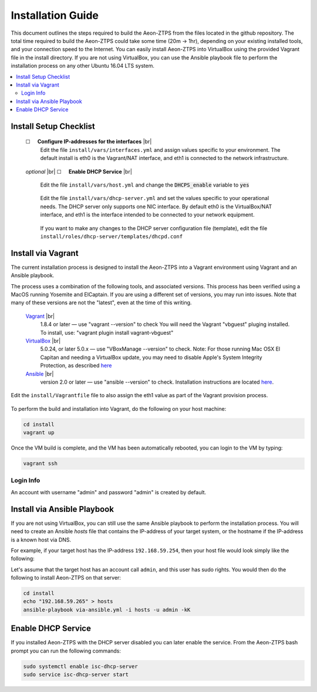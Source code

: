 Installation Guide
==================

This document outlines the steps required to build the Aeon-ZTPS from the files located in the github repository.
The total time required to build the Aeon-ZTPS could take some time (20m -> 1hr), depending on your existing installed
tools, and your connection speed to the Internet.  You can easily install Aeon-ZTPS into VirtualBox using the provided
Vagrant file in the install directory.  If you are not using VirtualBox, you can use the Ansible playbook file to
perform the installation process on any other Ubuntu 16.04 LTS system.

.. contents::
   :local:

.. |box| unicode:: ☐

.. |sp| unicode:: U+00A0

.. |br| raw:: html

   <br />


Install Setup Checklist
-----------------------
    |box| |sp| |sp| :strong:`Configure IP-addresses for the interfaces` |br|
        Edit the file :literal:`install/vars/interfaces.yml` and assign values specific to your environment.
        The default install is eth0 is the Vagrant/NAT interface, and eth1 is connected to the network infrastructure.

    .. figure:: install-interfaces.png


    :emphasis:`optional` |br|
    |box| |sp| |sp| :strong:`Enable DHCP Service` |br|

        Edit the file :literal:`install/vars/host.yml` and change the :code:`DHCPS_enable` variable to
        :code:`yes`

    .. figure:: install-dhcp-yes.png

        Edit the file :literal:`install/vars/dhcp-server.yml` and set the values specific to your operational needs.
        The DHCP server only supports one NIC interface.  By default eth0 is the VirtualBox/NAT interface, and eth1
        is the interface intended to be connected to your network equipment.

    .. figure:: install-dhcpd.png

        If you want to make any changes to the DHCP server configuration file (template), edit the file
        :literal:`install/roles/dhcp-server/templates/dhcpd.conf`


Install via Vagrant
-------------------

.. _Vagrant: https://www.vagrantup.com/
.. _VirtualBox: https://www.virtualbox.org/wiki/Downloads/
.. _Ansible: http://docs.ansible.com/ansible/intro_installation.html/

The current installation process is designed to install the Aeon-ZTPS into a Vagrant environment using Vagrant and
an Ansible playbook.

The process uses a combination of the following tools, and associated versions.  This process has been verified using
a MacOS running Yosemite and ElCaptain.  If you are using a different set of
versions, you may run into issues.  Note that many of these versions are not the "latest", even at the time of
this writing.

    Vagrant_ |br|
        1.8.4 or later  — use "vagrant --version" to check
        You will need the Vagrant "vbguest" pluging installed.  To install, use: "vagrant plugin install vagrant-vbguest"

    VirtualBox_ |br|
        5.0.24, or later 5.0.x — use "VBoxManage --version" to check.  Note: For those running Mac OSX El Capitan and
        needing a VirtualBox update, you may need to disable Apple's
        System Integrity Protection, as described `here <http://www.macworld
        .com/article/2986118/security/how-to-modify-system-integrity-protection-in-el-capitan.html>`__

    Ansible_ |br|
        version 2.0 or later   — use "ansible --version" to check.  Installation instructions are located `here
        <http://docs.ansible.com/ansible/intro_installation.html#latest-releases-on-mac-osx>`__.


Edit the :literal:`install/Vagrantfile` file to also assign the eth1 value as part of the Vagrant provision process.
    .. figure:: install-vagrantfile.png


To perform the build and installation into Vagrant, do the following on your host machine:

.. code:: bash

    cd install
    vagrant up

Once the VM build is complete, and the VM has been automatically rebooted, you can login to the VM by typing:

.. code:: bash

    vagrant ssh

----------
Login Info
----------
An account with username "admin" and password "admin" is created by default.


Install via Ansible Playbook
----------------------------
If you are not using VirtualBox, you can still use the same Ansible playbook to perform the installation process.
You will need to create an Ansible :emphasis:`hosts` file that contains the IP-address of your target system, or the
hostname if the IP-address is a known host via DNS.

For example, if your target host has the IP-address :literal:`192.168.59.254`, then your host file would look simply
like the following:

.. code-block:: yaml
   :caption: hosts

    192.168.59.254

Let's assume that the target host has an account call :literal:`admin`, and this user has sudo rights.  You would
then do the following to install Aeon-ZTPS on that server:

.. code:: bash

    cd install
    echo "192.168.59.265" > hosts
    ansible-playbook via-ansible.yml -i hosts -u admin -kK

Enable DHCP Service
-------------------
If you installed Aeon-ZTPS with the DHCP server disabled you can later enable the service.  From the Aeon-ZTPS
bash prompt you can run the following commands:

.. code:: bash

    sudo systemctl enable isc-dhcp-server
    sudo service isc-dhcp-server start

